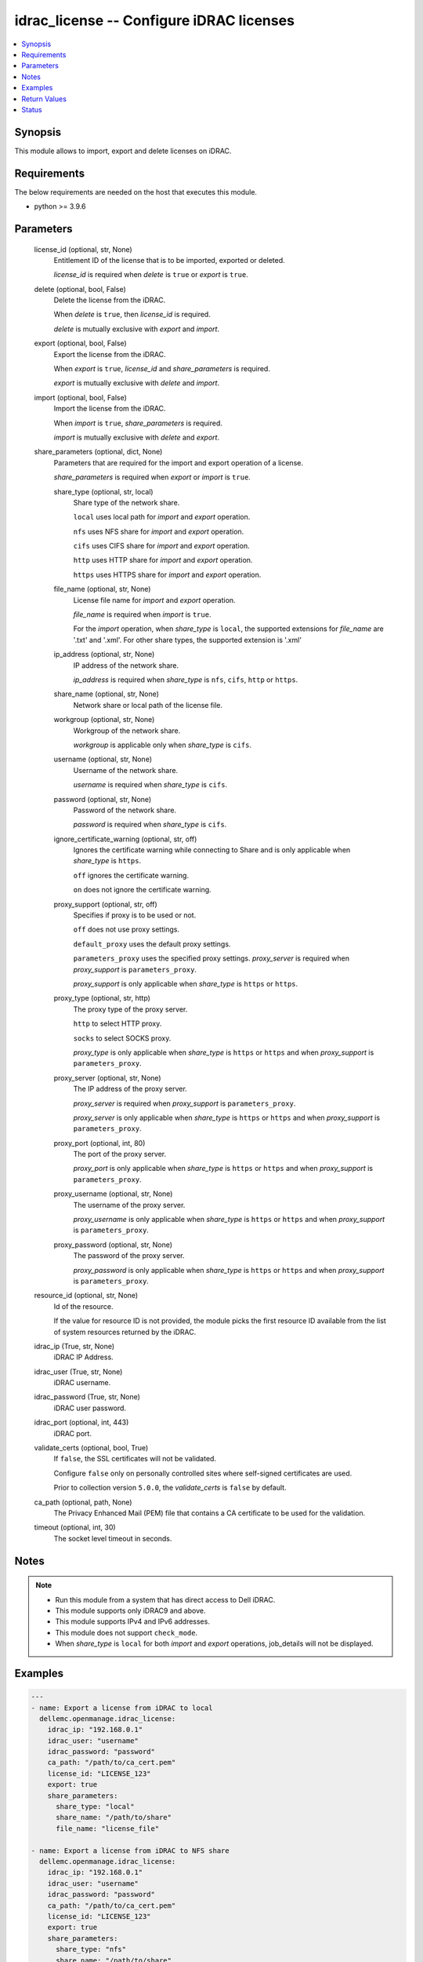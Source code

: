 .. _idrac_license_module:


idrac_license -- Configure iDRAC licenses
=========================================

.. contents::
   :local:
   :depth: 1


Synopsis
--------

This module allows to import, export and delete licenses on iDRAC.



Requirements
------------
The below requirements are needed on the host that executes this module.

- python \>= 3.9.6



Parameters
----------

  license_id (optional, str, None)
    Entitlement ID of the license that is to be imported, exported or deleted.

    \ :emphasis:`license\_id`\  is required when \ :emphasis:`delete`\  is \ :literal:`true`\  or \ :emphasis:`export`\  is \ :literal:`true`\ .


  delete (optional, bool, False)
    Delete the license from the iDRAC.

    When \ :emphasis:`delete`\  is \ :literal:`true`\ , then \ :emphasis:`license\_id`\  is required.

    \ :emphasis:`delete`\  is mutually exclusive with \ :emphasis:`export`\  and \ :emphasis:`import`\ .


  export (optional, bool, False)
    Export the license from the iDRAC.

    When \ :emphasis:`export`\  is \ :literal:`true`\ , \ :emphasis:`license\_id`\  and \ :emphasis:`share\_parameters`\  is required.

    \ :emphasis:`export`\  is mutually exclusive with \ :emphasis:`delete`\  and \ :emphasis:`import`\ .


  import (optional, bool, False)
    Import the license from the iDRAC.

    When \ :emphasis:`import`\  is \ :literal:`true`\ , \ :emphasis:`share\_parameters`\  is required.

    \ :emphasis:`import`\  is mutually exclusive with \ :emphasis:`delete`\  and \ :emphasis:`export`\ .


  share_parameters (optional, dict, None)
    Parameters that are required for the import and export operation of a license.

    \ :emphasis:`share\_parameters`\  is required when \ :emphasis:`export`\  or \ :emphasis:`import`\  is \ :literal:`true`\ .


    share_type (optional, str, local)
      Share type of the network share.

      \ :literal:`local`\  uses local path for \ :emphasis:`import`\  and \ :emphasis:`export`\  operation.

      \ :literal:`nfs`\  uses NFS share for \ :emphasis:`import`\  and \ :emphasis:`export`\  operation.

      \ :literal:`cifs`\  uses CIFS share for \ :emphasis:`import`\  and \ :emphasis:`export`\  operation.

      \ :literal:`http`\  uses HTTP share for \ :emphasis:`import`\  and \ :emphasis:`export`\  operation.

      \ :literal:`https`\  uses HTTPS share for \ :emphasis:`import`\  and \ :emphasis:`export`\  operation.


    file_name (optional, str, None)
      License file name for \ :emphasis:`import`\  and \ :emphasis:`export`\  operation.

      \ :emphasis:`file\_name`\  is required when \ :emphasis:`import`\  is \ :literal:`true`\ .

      For the \ :emphasis:`import`\  operation, when \ :emphasis:`share\_type`\  is \ :literal:`local`\ , the supported extensions for \ :emphasis:`file\_name`\  are '.txt' and '.xml'. For other share types, the supported extension is '.xml'


    ip_address (optional, str, None)
      IP address of the network share.

      \ :emphasis:`ip\_address`\  is required when \ :emphasis:`share\_type`\  is \ :literal:`nfs`\ , \ :literal:`cifs`\ , \ :literal:`http`\  or \ :literal:`https`\ .


    share_name (optional, str, None)
      Network share or local path of the license file.


    workgroup (optional, str, None)
      Workgroup of the network share.

      \ :emphasis:`workgroup`\  is applicable only when \ :emphasis:`share\_type`\  is \ :literal:`cifs`\ .


    username (optional, str, None)
      Username of the network share.

      \ :emphasis:`username`\  is required when \ :emphasis:`share\_type`\  is \ :literal:`cifs`\ .


    password (optional, str, None)
      Password of the network share.

      \ :emphasis:`password`\  is required when \ :emphasis:`share\_type`\  is \ :literal:`cifs`\ .


    ignore_certificate_warning (optional, str, off)
      Ignores the certificate warning while connecting to Share and is only applicable when \ :emphasis:`share\_type`\  is \ :literal:`https`\ .

      \ :literal:`off`\  ignores the certificate warning.

      \ :literal:`on`\  does not ignore the certificate warning.


    proxy_support (optional, str, off)
      Specifies if proxy is to be used or not.

      \ :literal:`off`\  does not use proxy settings.

      \ :literal:`default\_proxy`\  uses the default proxy settings.

      \ :literal:`parameters\_proxy`\  uses the specified proxy settings. \ :emphasis:`proxy\_server`\  is required when \ :emphasis:`proxy\_support`\  is \ :literal:`parameters\_proxy`\ .

      \ :emphasis:`proxy\_support`\  is only applicable when \ :emphasis:`share\_type`\  is \ :literal:`https`\  or \ :literal:`https`\ .


    proxy_type (optional, str, http)
      The proxy type of the proxy server.

      \ :literal:`http`\  to select HTTP proxy.

      \ :literal:`socks`\  to select SOCKS proxy.

      \ :emphasis:`proxy\_type`\  is only applicable when \ :emphasis:`share\_type`\  is \ :literal:`https`\  or \ :literal:`https`\  and when \ :emphasis:`proxy\_support`\  is \ :literal:`parameters\_proxy`\ .


    proxy_server (optional, str, None)
      The IP address of the proxy server.

      \ :emphasis:`proxy\_server`\  is required when \ :emphasis:`proxy\_support`\  is \ :literal:`parameters\_proxy`\ .

      \ :emphasis:`proxy\_server`\  is only applicable when \ :emphasis:`share\_type`\  is \ :literal:`https`\  or \ :literal:`https`\  and when \ :emphasis:`proxy\_support`\  is \ :literal:`parameters\_proxy`\ .


    proxy_port (optional, int, 80)
      The port of the proxy server.

      \ :emphasis:`proxy\_port`\  is only applicable when \ :emphasis:`share\_type`\  is \ :literal:`https`\  or \ :literal:`https`\  and when \ :emphasis:`proxy\_support`\  is \ :literal:`parameters\_proxy`\ .


    proxy_username (optional, str, None)
      The username of the proxy server.

      \ :emphasis:`proxy\_username`\  is only applicable when \ :emphasis:`share\_type`\  is \ :literal:`https`\  or \ :literal:`https`\  and when \ :emphasis:`proxy\_support`\  is \ :literal:`parameters\_proxy`\ .


    proxy_password (optional, str, None)
      The password of the proxy server.

      \ :emphasis:`proxy\_password`\  is only applicable when \ :emphasis:`share\_type`\  is \ :literal:`https`\  or \ :literal:`https`\  and when \ :emphasis:`proxy\_support`\  is \ :literal:`parameters\_proxy`\ .



  resource_id (optional, str, None)
    Id of the resource.

    If the value for resource ID is not provided, the module picks the first resource ID available from the list of system resources returned by the iDRAC.


  idrac_ip (True, str, None)
    iDRAC IP Address.


  idrac_user (True, str, None)
    iDRAC username.


  idrac_password (True, str, None)
    iDRAC user password.


  idrac_port (optional, int, 443)
    iDRAC port.


  validate_certs (optional, bool, True)
    If \ :literal:`false`\ , the SSL certificates will not be validated.

    Configure \ :literal:`false`\  only on personally controlled sites where self-signed certificates are used.

    Prior to collection version \ :literal:`5.0.0`\ , the \ :emphasis:`validate\_certs`\  is \ :literal:`false`\  by default.


  ca_path (optional, path, None)
    The Privacy Enhanced Mail (PEM) file that contains a CA certificate to be used for the validation.


  timeout (optional, int, 30)
    The socket level timeout in seconds.





Notes
-----

.. note::
   - Run this module from a system that has direct access to Dell iDRAC.
   - This module supports only iDRAC9 and above.
   - This module supports IPv4 and IPv6 addresses.
   - This module does not support \ :literal:`check\_mode`\ .
   - When \ :emphasis:`share\_type`\  is \ :literal:`local`\  for both \ :emphasis:`import`\  and \ :emphasis:`export`\  operations, job\_details will not be displayed.




Examples
--------

.. code-block:: yaml+jinja

    
    ---
    - name: Export a license from iDRAC to local
      dellemc.openmanage.idrac_license:
        idrac_ip: "192.168.0.1"
        idrac_user: "username"
        idrac_password: "password"
        ca_path: "/path/to/ca_cert.pem"
        license_id: "LICENSE_123"
        export: true
        share_parameters:
          share_type: "local"
          share_name: "/path/to/share"
          file_name: "license_file"

    - name: Export a license from iDRAC to NFS share
      dellemc.openmanage.idrac_license:
        idrac_ip: "192.168.0.1"
        idrac_user: "username"
        idrac_password: "password"
        ca_path: "/path/to/ca_cert.pem"
        license_id: "LICENSE_123"
        export: true
        share_parameters:
          share_type: "nfs"
          share_name: "/path/to/share"
          file_name: "license_file"

    - name: Export a license from iDRAC to CIFS share
      dellemc.openmanage.idrac_license:
        idrac_ip: "192.168.0.1"
        idrac_user: "username"
        idrac_password: "password"
        ca_path: "/path/to/ca_cert.pem"
        license_id: "LICENSE_123"
        export: true
        share_parameters:
          share_type: "cifs"
          share_name: "/path/to/share"
          file_name: "license_file"
          ip_address: "192.168.0.1"
          username: "username"
          password: "password"
          workgroup: "workgroup"

    - name: Export a license from iDRAC to HTTP share via proxy
      dellemc.openmanage.idrac_license:
        idrac_ip: "192.168.0.1"
        idrac_user: "username"
        idrac_password: "password"
        ca_path: "/path/to/ca_cert.pem"
        license_id: "LICENSE_123"
        export: true
        share_parameters:
          share_type: "http"
          share_name: "/path/to/share"
          file_name: "license_file"
          ip_address: "192.168.0.1"
          username: "username"
          password: "password"
          proxy_support: "parameters_proxy"
          proxy_type: socks
          proxy_server: "192.168.0.2"
          proxy_port: 1080
          proxy_username: "proxy_username"
          proxy_password: "proxy_password"

    - name: Export a license from iDRAC to HTTPS share
      dellemc.openmanage.idrac_license:
        idrac_ip: "192.168.0.1"
        idrac_user: "username"
        idrac_password: "password"
        ca_path: "/path/to/ca_cert.pem"
        license_id: "LICENSE_123"
        export: true
        share_parameters:
          share_type: "https"
          share_name: "/path/to/share"
          file_name: "license_file"
          ip_address: "192.168.0.1"
          username: "username"
          password: "password"
          ignore_certificate_warning: "on"

    - name: Import a license to iDRAC from local
      dellemc.openmanage.idrac_license:
        idrac_ip: 198.162.0.1
        idrac_user: "username"
        idrac_password: "password"
        ca_path: "/path/to/ca_cert.pem"
        import: true
        share_parameters:
          file_name: "license_file_name.xml"
          share_type: local
          share_name: "/path/to/share"

    - name: Import a license to iDRAC from NFS share
      dellemc.openmanage.idrac_license:
        idrac_ip: 198.162.0.1
        idrac_user: "username"
        idrac_password: "password"
        ca_path: "/path/to/ca_cert.pem"
        import: true
        share_parameters:
          file_name: "license_file_name.xml"
          share_type: nfs
          ip_address: "192.168.0.1"
          share_name: "/path/to/share"

    - name: Import a license to iDRAC from CIFS share
      dellemc.openmanage.idrac_license:
        idrac_ip: 198.162.0.1
        idrac_user: "username"
        idrac_password: "password"
        ca_path: "/path/to/ca_cert.pem"
        import: true
        share_parameters:
          file_name: "license_file_name.xml"
          share_type: cifs
          ip_address: "192.168.0.1"
          share_name: "/path/to/share"
          username: "username"
          password: "password"

    - name: Import a license to iDRAC from HTTP share
      dellemc.openmanage.idrac_license:
        idrac_ip: 198.162.0.1
        idrac_user: "username"
        idrac_password: "password"
        ca_path: "/path/to/ca_cert.pem"
        import: true
        share_parameters:
          file_name: "license_file_name.xml"
          share_type: http
          ip_address: "192.168.0.1"
          share_name: "/path/to/share"
          username: "username"
          password: "password"

    - name: Import a license to iDRAC from HTTPS share via proxy
      dellemc.openmanage.idrac_license:
        idrac_ip: 198.162.0.1
        idrac_user: "username"
        idrac_password: "password"
        ca_path: "/path/to/ca_cert.pem"
        import: true
        share_parameters:
          file_name: "license_file_name.xml"
          share_type: https
          ip_address: "192.168.0.1"
          share_name: "/path/to/share"
          username: "username"
          password: "password"
          proxy_support: "parameters_proxy"
          proxy_server: "192.168.0.2"
          proxy_port: 808
          proxy_username: "proxy_username"
          proxy_password: "proxy_password"

    - name: Delete a License from iDRAC
      dellemc.openmanage.idrac_license:
        idrac_ip: 198.162.0.1
        idrac_user: "username"
        idrac_password: "password"
        ca_path: "/path/to/ca_cert.pem"
        license_id: "LICENCE_123"
        delete: true



Return Values
-------------

msg (always, str, Successfully exported the license.)
  Status of the license operation.


job_details (For import and export operations, dict, {'ActualRunningStartTime': '2024-01-09T05:16:19', 'ActualRunningStopTime': '2024-01-09T05:16:19', 'CompletionTime': '2024-01-09T05:16:19', 'Description': 'Job Instance', 'EndTime': None, 'Id': 'JID_XXXXXXXXX', 'JobState': 'Completed', 'JobType': 'LicenseExport', 'Message': 'The command was successful.', 'MessageArgs': [], 'MessageId': 'LIC900', 'Name': 'Export: License', 'PercentComplete': 100, 'StartTime': '2024-01-09T05:16:19', 'TargetSettingsURI': None})
  Returns the output for status of the job.


error_info (on HTTP error, dict, {'error': {'code': 'Base.1.8.GeneralError', 'message': 'A general error has occurred. See ExtendedInfo for more information.', '@Message.ExtendedInfo': [{'MessageId': 'Base.1.8.AccessDenied', 'Message': 'The authentication credentials included with this request are missing or invalid.', 'MessageArgs': [], 'RelatedProperties': [], 'Severity': 'Critical', 'Resolution': 'Attempt to ensure that the URI is correct and that the service has the appropriate credentials.'}]}})
  Details of the HTTP Error.





Status
------





Authors
~~~~~~~

- Rajshekar P(@rajshekarp87)

